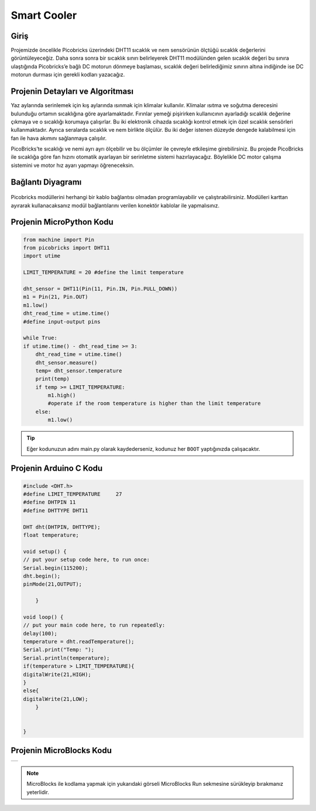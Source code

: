 ###########
Smart Cooler
###########

Giriş
-------------
Projemizde öncelikle Picobricks üzerindeki DHT11 sıcaklık ve nem sensörünün ölçtüğü sıcaklık değerlerini görüntüleyeceğiz. Daha sonra sonra bir sıcaklık sınırı belirleyerek DHT11 modülünden gelen sıcaklık değeri bu sınıra ulaştığında Picobricks’e bağlı DC motorun dönmeye başlaması, sıcaklık değeri belirlediğimiz sınırın altına indiğinde ise DC motorun durması için gerekli kodları yazacağız.

Projenin Detayları ve Algoritması
------------------------------

Yaz aylarında serinlemek için kış aylarında ısınmak için klimalar kullanılır. Klimalar ısıtma ve soğutma derecesini bulunduğu ortamın sıcaklığına göre ayarlamaktadır. Fırınlar yemeği pişirirken kullanıcının ayarladığı sıcaklık değerine çıkmaya ve o sıcaklığı korumaya çalışırlar. Bu iki elektronik cihazda sıcaklığı kontrol etmek için özel sıcaklık sensörleri kullanmaktadır. Ayrıca seralarda sıcaklık ve nem birlikte ölçülür. Bu iki değer  istenen düzeyde dengede kalabilmesi için fan ile hava akımını sağlanmaya çalışılır.

PicoBricks’te sıcaklığı ve nemi ayrı ayrı ölçebilir ve bu ölçümler ile çevreyle etkileşime girebilirsiniz. Bu projede PicoBricks ile sıcaklığa göre fan hızını otomatik ayarlayan bir serinletme sistemi hazırlayacağız. Böylelikle DC motor çalışma sistemini ve motor hız ayarı yapmayı öğreneceksin.



Bağlantı Diyagramı
--------------

.. figure:: ../_static/smart-cooler.png      
    :align: center
    :width: 500
    :figclass: align-center
    



Picobricks modüllerini herhangi bir kablo bağlantısı olmadan programlayabilir ve çalıştırabilirsiniz. Modülleri karttan ayırarak kullanacaksanız modül bağlantılarını verilen konektör kablolar ile yapmalısınız.

Projenin MicroPython Kodu
--------------------------------
.. code-block::

    from machine import Pin
    from picobricks import DHT11
    import utime

    LIMIT_TEMPERATURE = 20 #define the limit temperature

    dht_sensor = DHT11(Pin(11, Pin.IN, Pin.PULL_DOWN))
    m1 = Pin(21, Pin.OUT)
    m1.low()
    dht_read_time = utime.time()
    #define input-output pins

    while True:
    if utime.time() - dht_read_time >= 3:
        dht_read_time = utime.time()
        dht_sensor.measure()
        temp= dht_sensor.temperature
        print(temp)
        if temp >= LIMIT_TEMPERATURE:     
            m1.high()
            #operate if the room temperature is higher than the limit temperature
        else:
            m1.low()
            


.. tip::
  Eğer kodunuzun adını main.py olarak kaydederseniz, kodunuz her ``BOOT`` yaptığınızda çalışacaktır.
   
Projenin Arduino C Kodu
-------------------------------


.. code-block::

    #include <DHT.h>
    #define LIMIT_TEMPERATURE     27
    #define DHTPIN 11
    #define DHTTYPE DHT11

    DHT dht(DHTPIN, DHTTYPE);
    float temperature;

    void setup() {
    // put your setup code here, to run once:
    Serial.begin(115200);
    dht.begin();
    pinMode(21,OUTPUT);

        }

    void loop() {
    // put your main code here, to run repeatedly:
    delay(100);
    temperature = dht.readTemperature();
    Serial.print("Temp: ");
    Serial.println(temperature);
    if(temperature > LIMIT_TEMPERATURE){
    digitalWrite(21,HIGH);
    } 
    else{
    digitalWrite(21,LOW);    
        }


    }

Projenin MicroBlocks Kodu
------------------------------------
+---------------+
||smart-cooler1||     
+---------------+

.. |smart-cooler1| image:: _static/smart-cooler1.png



.. note::
    MicroBlocks ile kodlama yapmak için yukarıdaki görseli MicroBlocks Run sekmesine sürükleyip bırakmanız yeterlidir.
  

    
